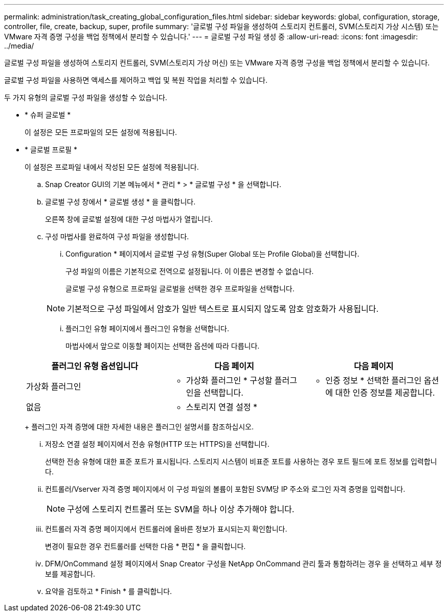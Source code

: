 ---
permalink: administration/task_creating_global_configuration_files.html 
sidebar: sidebar 
keywords: global, configuration, storage, controller, file, create, backup, super, profile 
summary: '글로벌 구성 파일을 생성하여 스토리지 컨트롤러, SVM(스토리지 가상 시스템) 또는 VMware 자격 증명 구성을 백업 정책에서 분리할 수 있습니다.' 
---
= 글로벌 구성 파일 생성 중
:allow-uri-read: 
:icons: font
:imagesdir: ../media/


[role="lead"]
글로벌 구성 파일을 생성하여 스토리지 컨트롤러, SVM(스토리지 가상 머신) 또는 VMware 자격 증명 구성을 백업 정책에서 분리할 수 있습니다.

글로벌 구성 파일을 사용하면 액세스를 제어하고 백업 및 복원 작업을 처리할 수 있습니다.

두 가지 유형의 글로벌 구성 파일을 생성할 수 있습니다.

* * 슈퍼 글로벌 *
+
이 설정은 모든 프로파일의 모든 설정에 적용됩니다.

* * 글로벌 프로필 *
+
이 설정은 프로파일 내에서 작성된 모든 설정에 적용됩니다.

+
.. Snap Creator GUI의 기본 메뉴에서 * 관리 * > * 글로벌 구성 * 을 선택합니다.
.. 글로벌 구성 창에서 * 글로벌 생성 * 을 클릭합니다.
+
오른쪽 창에 글로벌 설정에 대한 구성 마법사가 열립니다.

.. 구성 마법사를 완료하여 구성 파일을 생성합니다.
+
... Configuration * 페이지에서 글로벌 구성 유형(Super Global 또는 Profile Global)을 선택합니다.
+
구성 파일의 이름은 기본적으로 전역으로 설정됩니다. 이 이름은 변경할 수 없습니다.

+
글로벌 구성 유형으로 프로파일 글로벌을 선택한 경우 프로파일을 선택합니다.

+

NOTE: 기본적으로 구성 파일에서 암호가 일반 텍스트로 표시되지 않도록 암호 암호화가 사용됩니다.

... 플러그인 유형 페이지에서 플러그인 유형을 선택합니다.
+
마법사에서 앞으로 이동할 페이지는 선택한 옵션에 따라 다릅니다.

+
|===
| 플러그인 유형 옵션입니다 | 다음 페이지 | 다음 페이지 


 a| 
가상화 플러그인
 a| 
* 가상화 플러그인 * 구성할 플러그인을 선택합니다.
 a| 
* 인증 정보 * 선택한 플러그인 옵션에 대한 인증 정보를 제공합니다.



 a| 
없음
 a| 
* 스토리지 연결 설정 *
 a| 
--

--
|===
+
플러그인 자격 증명에 대한 자세한 내용은 플러그인 설명서를 참조하십시오.

... 저장소 연결 설정 페이지에서 전송 유형(HTTP 또는 HTTPS)을 선택합니다.
+
선택한 전송 유형에 대한 표준 포트가 표시됩니다. 스토리지 시스템이 비표준 포트를 사용하는 경우 포트 필드에 포트 정보를 입력합니다.

... 컨트롤러/Vserver 자격 증명 페이지에서 이 구성 파일의 볼륨이 포함된 SVM당 IP 주소와 로그인 자격 증명을 입력합니다.
+

NOTE: 구성에 스토리지 컨트롤러 또는 SVM을 하나 이상 추가해야 합니다.

... 컨트롤러 자격 증명 페이지에서 컨트롤러에 올바른 정보가 표시되는지 확인합니다.
+
변경이 필요한 경우 컨트롤러를 선택한 다음 * 편집 * 을 클릭합니다.

... DFM/OnCommand 설정 페이지에서 Snap Creator 구성을 NetApp OnCommand 관리 툴과 통합하려는 경우 을 선택하고 세부 정보를 제공합니다.
... 요약을 검토하고 * Finish * 를 클릭합니다.





